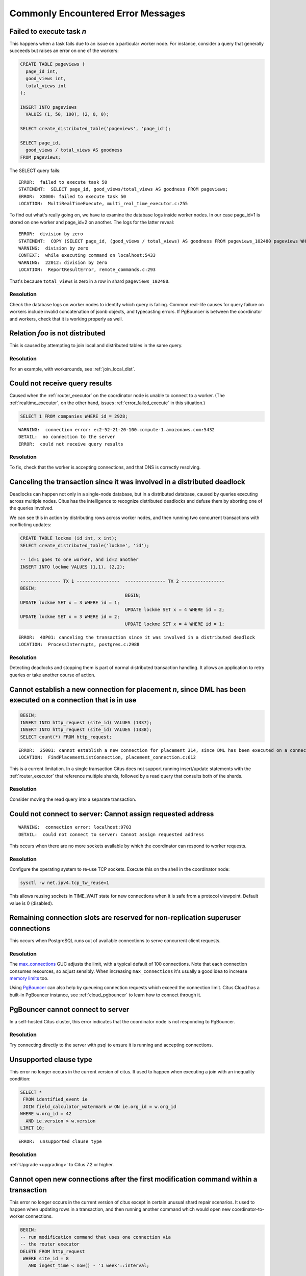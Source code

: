 Commonly Encountered Error Messages
===================================

.. _error_failed_execute:

Failed to execute task *n*
--------------------------

This happens when a task fails due to an issue on a particular worker node. For instance, consider a query that generally succeeds but raises an error on one of the workers:

.. code-block:: sql

  CREATE TABLE pageviews (
    page_id int,
    good_views int,
    total_views int
  );

  INSERT INTO pageviews
    VALUES (1, 50, 100), (2, 0, 0);

  SELECT create_distributed_table('pageviews', 'page_id');

  SELECT page_id,
    good_views / total_views AS goodness
  FROM pageviews;

The SELECT query fails:

::

  ERROR:  failed to execute task 50
  STATEMENT:  SELECT page_id, good_views/total_views AS goodness FROM pageviews;
  ERROR:  XX000: failed to execute task 50
  LOCATION:  MultiRealTimeExecute, multi_real_time_executor.c:255

To find out what's really going on, we have to examine the database logs inside worker nodes. In our case page_id=1 is stored on one worker and page_id=2 on another. The logs for the latter reveal:

::

  ERROR:  division by zero
  STATEMENT:  COPY (SELECT page_id, (good_views / total_views) AS goodness FROM pageviews_102480 pageviews WHERE true) TO STDOUT
  WARNING:  division by zero
  CONTEXT:  while executing command on localhost:5433
  WARNING:  22012: division by zero
  LOCATION:  ReportResultError, remote_commands.c:293

That's because ``total_views`` is zero in a row in shard ``pageviews_102480``.

Resolution
~~~~~~~~~~

Check the database logs on worker nodes to identify which query is failing. Common real-life causes for query failure on workers include invalid concatenation of jsonb objects, and typecasting errors. If PgBouncer is between the coordinator and workers, check that it is working properly as well.

Relation *foo* is not distributed
---------------------------------

This is caused by attempting to join local and distributed tables in the same query.

Resolution
~~~~~~~~~~

For an example, with workarounds, see :ref:`join_local_dist`.

Could not receive query results
-------------------------------

Caused when the :ref:`router_executor` on the coordinator node is unable to connect to a worker. (The :ref:`realtime_executor`, on the other hand, issues :ref:`error_failed_execute` in this situation.)

.. code-block:: sql

  SELECT 1 FROM companies WHERE id = 2928;

::

  WARNING:  connection error: ec2-52-21-20-100.compute-1.amazonaws.com:5432
  DETAIL:  no connection to the server
  ERROR:  could not receive query results

Resolution
~~~~~~~~~~

To fix, check that the worker is accepting connections, and that DNS is correctly resolving.

Canceling the transaction since it was involved in a distributed deadlock
-------------------------------------------------------------------------

Deadlocks can happen not only in a single-node database, but in a distributed database, caused by queries executing across multiple nodes. Citus has the intelligence to recognize distributed deadlocks and defuse them by aborting one of the queries involved.

We can see this in action by distributing rows across worker nodes, and then running two concurrent transactions with conflicting updates:

.. code-block:: sql

  CREATE TABLE lockme (id int, x int);
  SELECT create_distributed_table('lockme', 'id');

  -- id=1 goes to one worker, and id=2 another
  INSERT INTO lockme VALUES (1,1), (2,2);

  --------------- TX 1 ----------------  --------------- TX 2 ----------------
  BEGIN;
                                         BEGIN;
  UPDATE lockme SET x = 3 WHERE id = 1;
                                         UPDATE lockme SET x = 4 WHERE id = 2;
  UPDATE lockme SET x = 3 WHERE id = 2;
                                         UPDATE lockme SET x = 4 WHERE id = 1;

::

  ERROR:  40P01: canceling the transaction since it was involved in a distributed deadlock
  LOCATION:  ProcessInterrupts, postgres.c:2988

Resolution
~~~~~~~~~~

Detecting deadlocks and stopping them is part of normal distributed transaction handling. It allows an application to retry queries or take another course of action.

Cannot establish a new connection for placement *n*, since DML has been executed on a connection that is in use
---------------------------------------------------------------------------------------------------------------

.. code-block:: sql

  BEGIN;
  INSERT INTO http_request (site_id) VALUES (1337);
  INSERT INTO http_request (site_id) VALUES (1338);
  SELECT count(*) FROM http_request;

::

  ERROR:  25001: cannot establish a new connection for placement 314, since DML has been executed on a connection that is in use
  LOCATION:  FindPlacementListConnection, placement_connection.c:612

This is a current limitation. In a single transaction Citus does not support running insert/update statements with the :ref:`router_executor` that reference multiple shards, followed by a read query that consults both of the shards.

Resolution
~~~~~~~~~~

Consider moving the read query into a separate transaction.

Could not connect to server: Cannot assign requested address
------------------------------------------------------------

::

  WARNING:  connection error: localhost:9703
  DETAIL:  could not connect to server: Cannot assign requested address

This occurs when there are no more sockets available by which the coordinator can respond to worker requests.

Resolution
~~~~~~~~~~

Configure the operating system to re-use TCP sockets. Execute this on the shell in the coordinator node:

.. code-block:: bash

  sysctl -w net.ipv4.tcp_tw_reuse=1

This allows reusing sockets in TIME_WAIT state for new connections when it is safe from a protocol viewpoint. Default value is 0 (disabled).

Remaining connection slots are reserved for non-replication superuser connections
---------------------------------------------------------------------------------

This occurs when PostgreSQL runs out of available connections to serve concurrent client requests.

Resolution
~~~~~~~~~~

The `max_connections <https://www.postgresql.org/docs/current/static/runtime-config-connection.html#GUC-MAX-CONNECTIONS>`_ GUC adjusts the limit, with a typical default of 100 connections. Note that each connection consumes resources, so adjust sensibly. When increasing ``max_connections`` it's usually a good idea to increase `memory limits <https://www.postgresql.org/docs/current/static/runtime-config-resource.html#RUNTIME-CONFIG-RESOURCE-MEMORY>`_ too.

Using `PgBouncer <https://pgbouncer.github.io/>`_ can also help by queueing connection requests which exceed the connection limit. Citus Cloud has a built-in PgBouncer instance, see :ref:`cloud_pgbouncer` to learn how to connect through it.

PgBouncer cannot connect to server
----------------------------------

In a self-hosted Citus cluster, this error indicates that the coordinator node is not responding to PgBouncer.

Resolution
~~~~~~~~~~

Try connecting directly to the server with psql to ensure it is running and accepting connections.

Unsupported clause type
-----------------------

This error no longer occurs in the current version of citus. It used to happen when executing a join with an inequality condition:

.. code-block:: postgresql

  SELECT *
   FROM identified_event ie
   JOIN field_calculator_watermark w ON ie.org_id = w.org_id
  WHERE w.org_id = 42
    AND ie.version > w.version
  LIMIT 10;

::

  ERROR:  unsupported clause type

Resolution
~~~~~~~~~~

:ref:`Upgrade <upgrading>` to Citus 7.2 or higher.

Cannot open new connections after the first modification command within a transaction
-------------------------------------------------------------------------------------

This error no longer occurs in the current version of citus except in certain unusual shard repair scenarios. It used to happen when updating rows in a transaction, and then running another command which would open new coordinator-to-worker connections.

.. code-block:: postgresql

  BEGIN;
  -- run modification command that uses one connection via
  -- the router executor
  DELETE FROM http_request
   WHERE site_id = 8
     AND ingest_time < now() - '1 week'::interval;

  -- now run a query that opens connections to more workers
  SELECT count(*) FROM http_request;

::

  ERROR:  cannot open new connections after the first modification command within a transaction


Resolution
~~~~~~~~~~

:ref:`Upgrade <upgrading>` to Citus 7.2 or higher.
